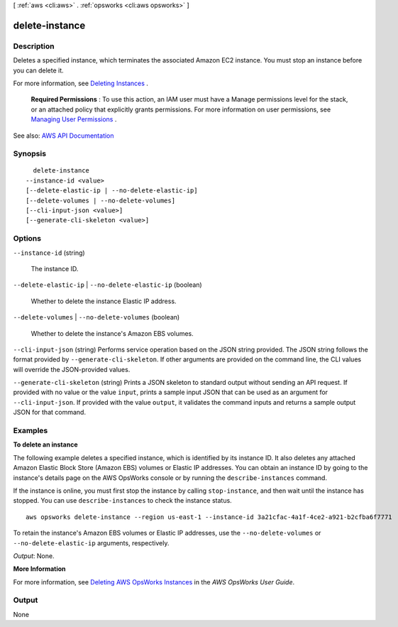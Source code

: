 [ :ref:`aws <cli:aws>` . :ref:`opsworks <cli:aws opsworks>` ]

.. _cli:aws opsworks delete-instance:


***************
delete-instance
***************



===========
Description
===========



Deletes a specified instance, which terminates the associated Amazon EC2 instance. You must stop an instance before you can delete it.

 

For more information, see `Deleting Instances <http://docs.aws.amazon.com/opsworks/latest/userguide/workinginstances-delete.html>`_ .

 

 **Required Permissions** : To use this action, an IAM user must have a Manage permissions level for the stack, or an attached policy that explicitly grants permissions. For more information on user permissions, see `Managing User Permissions <http://docs.aws.amazon.com/opsworks/latest/userguide/opsworks-security-users.html>`_ .



See also: `AWS API Documentation <https://docs.aws.amazon.com/goto/WebAPI/opsworks-2013-02-18/DeleteInstance>`_


========
Synopsis
========

::

    delete-instance
  --instance-id <value>
  [--delete-elastic-ip | --no-delete-elastic-ip]
  [--delete-volumes | --no-delete-volumes]
  [--cli-input-json <value>]
  [--generate-cli-skeleton <value>]




=======
Options
=======

``--instance-id`` (string)


  The instance ID.

  

``--delete-elastic-ip`` | ``--no-delete-elastic-ip`` (boolean)


  Whether to delete the instance Elastic IP address.

  

``--delete-volumes`` | ``--no-delete-volumes`` (boolean)


  Whether to delete the instance's Amazon EBS volumes.

  

``--cli-input-json`` (string)
Performs service operation based on the JSON string provided. The JSON string follows the format provided by ``--generate-cli-skeleton``. If other arguments are provided on the command line, the CLI values will override the JSON-provided values.

``--generate-cli-skeleton`` (string)
Prints a JSON skeleton to standard output without sending an API request. If provided with no value or the value ``input``, prints a sample input JSON that can be used as an argument for ``--cli-input-json``. If provided with the value ``output``, it validates the command inputs and returns a sample output JSON for that command.



========
Examples
========

**To delete an instance**

The following example deletes a specified instance, which is identified by its instance ID.
It also deletes any attached Amazon Elastic Block Store (Amazon EBS) volumes or Elastic IP addresses.
You can obtain an instance ID by going to the instance's details page on the AWS OpsWorks console or by
running the ``describe-instances`` command.

If the instance is online, you must first stop the instance by calling ``stop-instance``, and then
wait until the instance has stopped. You can use ``describe-instances`` to check the instance status. ::

  aws opsworks delete-instance --region us-east-1 --instance-id 3a21cfac-4a1f-4ce2-a921-b2cfba6f7771

To retain the instance's Amazon EBS volumes or Elastic IP addresses,
use the ``--no-delete-volumes`` or ``--no-delete-elastic-ip`` arguments, respectively.

*Output*: None.

**More Information**

For more information, see `Deleting AWS OpsWorks Instances`_ in the *AWS OpsWorks User Guide*.

.. _`Deleting AWS OpsWorks Instances`: http://docs.aws.amazon.com/opsworks/latest/userguide/workinginstances-delete.html




======
Output
======

None